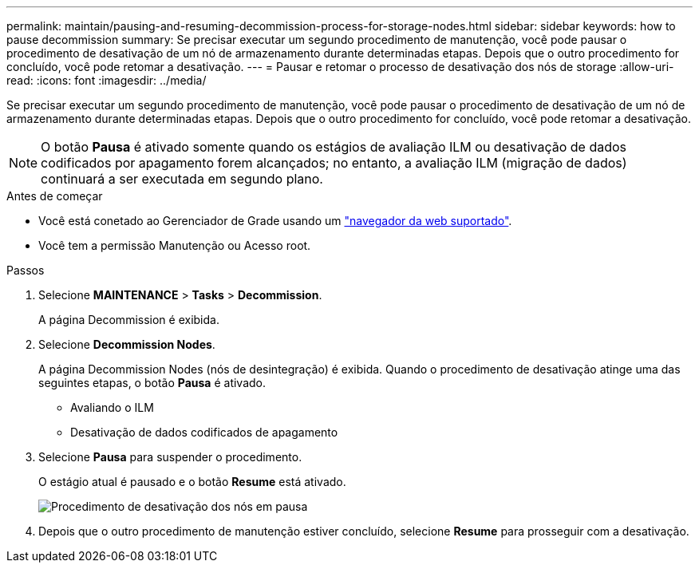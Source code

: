 ---
permalink: maintain/pausing-and-resuming-decommission-process-for-storage-nodes.html 
sidebar: sidebar 
keywords: how to pause decommission 
summary: Se precisar executar um segundo procedimento de manutenção, você pode pausar o procedimento de desativação de um nó de armazenamento durante determinadas etapas. Depois que o outro procedimento for concluído, você pode retomar a desativação. 
---
= Pausar e retomar o processo de desativação dos nós de storage
:allow-uri-read: 
:icons: font
:imagesdir: ../media/


[role="lead"]
Se precisar executar um segundo procedimento de manutenção, você pode pausar o procedimento de desativação de um nó de armazenamento durante determinadas etapas. Depois que o outro procedimento for concluído, você pode retomar a desativação.


NOTE: O botão *Pausa* é ativado somente quando os estágios de avaliação ILM ou desativação de dados codificados por apagamento forem alcançados; no entanto, a avaliação ILM (migração de dados) continuará a ser executada em segundo plano.

.Antes de começar
* Você está conetado ao Gerenciador de Grade usando um link:../admin/web-browser-requirements.html["navegador da web suportado"].
* Você tem a permissão Manutenção ou Acesso root.


.Passos
. Selecione *MAINTENANCE* > *Tasks* > *Decommission*.
+
A página Decommission é exibida.

. Selecione *Decommission Nodes*.
+
A página Decommission Nodes (nós de desintegração) é exibida. Quando o procedimento de desativação atinge uma das seguintes etapas, o botão *Pausa* é ativado.

+
** Avaliando o ILM
** Desativação de dados codificados de apagamento


. Selecione *Pausa* para suspender o procedimento.
+
O estágio atual é pausado e o botão *Resume* está ativado.

+
image::../media/decommission_nodes_procedure_paused.png[Procedimento de desativação dos nós em pausa]

. Depois que o outro procedimento de manutenção estiver concluído, selecione *Resume* para prosseguir com a desativação.

